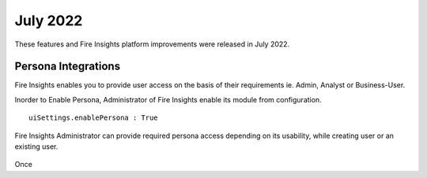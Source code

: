 July 2022
========

These features and Fire Insights platform improvements were released in July 2022.

Persona Integrations
--------

Fire Insights enables you to provide user access on the basis of their requirements ie. Admin, Analyst or Business-User.

Inorder to Enable Persona, Administrator of Fire Insights enable its module from configuration.

::

    uiSettings.enablePersona : True

.. figure:: ..//_assets/releases/july-2022/persona_configurations.PNG
   :alt: persona
   :width: 70%

Fire Insights Administrator can provide required persona access depending on its usability, while creating user or an existing user.

.. figure:: ..//_assets/releases/july-2022/persona_useradd.PNG
   :alt: persona
   :width: 70%

Once 
